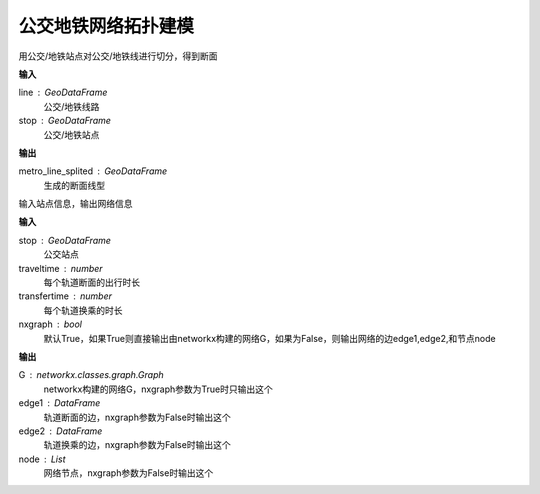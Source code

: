 
******************************
公交地铁网络拓扑建模
******************************

.. function:: transbigdata.split_subwayline(line,stop)

用公交/地铁站点对公交/地铁线进行切分，得到断面

**输入**

line : GeoDataFrame
    公交/地铁线路
stop : GeoDataFrame
    公交/地铁站点

**输出**

metro_line_splited : GeoDataFrame
    生成的断面线型


.. function:: transbigdata.metro_network(stop,traveltime = 3,transfertime = 5,nxgraph = True)

输入站点信息，输出网络信息

**输入**

stop : GeoDataFrame
    公交站点
traveltime : number
    每个轨道断面的出行时长
transfertime : number
    每个轨道换乘的时长
nxgraph : bool
    默认True，如果True则直接输出由networkx构建的网络G，如果为False，则输出网络的边edge1,edge2,和节点node
    
**输出**

G : networkx.classes.graph.Graph
    networkx构建的网络G，nxgraph参数为True时只输出这个
edge1 : DataFrame
    轨道断面的边，nxgraph参数为False时输出这个
edge2 : DataFrame
    轨道换乘的边，nxgraph参数为False时输出这个
node : List
    网络节点，nxgraph参数为False时输出这个
